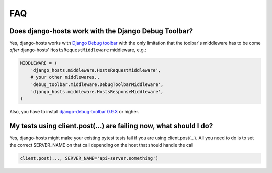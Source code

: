 FAQ
===

Does django-hosts work with the Django Debug Toolbar?
-----------------------------------------------------

Yes, django-hosts works with `Django Debug toolbar`_ with the only
limitation that the toolbar's middleware has to be come *after*
django-hosts' ``HostsRequestMiddleware`` middleware, e.g.:

.. code-block:: python

    MIDDLEWARE = (
        'django_hosts.middleware.HostsRequestMiddleware',
        # your other middlewares..
        'debug_toolbar.middleware.DebugToolbarMiddleware',
        'django_hosts.middleware.HostsResponseMiddleware',
    )

Also, you have to install `django-debug-toolbar 0.9.X`_ or higher.

.. _`Django Debug toolbar`: https://github.com/django-debug-toolbar/django-debug-toolbar/
.. _`django-debug-toolbar 0.9.X`: https://pypi.python.org/pypi/django-debug-toolbar


My tests using client.post(...) are failing now, what should I do?
--------------------------------------------------------------

Yes, django-hosts might make your existing pytest tests fail if you are using
client.post(...). All you need to do is to set the correct SERVER_NAME on that call
depending on the host that should handle the call

.. code-block:: python

    client.post(..., SERVER_NAME='api-server.something')

